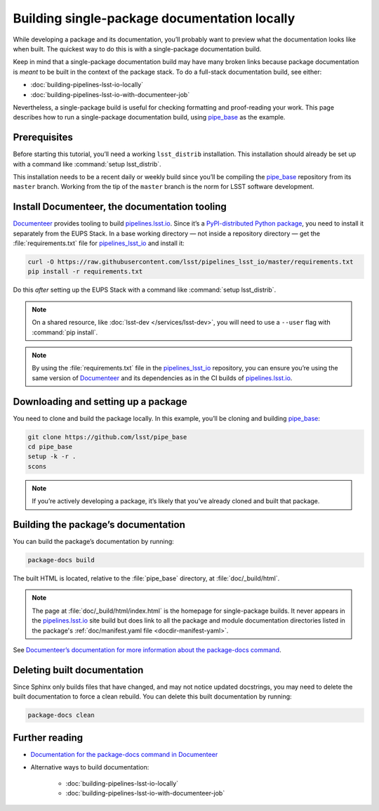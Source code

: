 .. _build-package-docs:

#############################################
Building single-package documentation locally
#############################################

While developing a package and its documentation, you’ll probably want to preview what the documentation looks like when built.
The quickest way to do this is with a single-package documentation build.

Keep in mind that a single-package documentation build may have many broken links because package documentation is *meant* to be built in the context of the package stack.
To do a full-stack documentation build, see either:

- :doc:`building-pipelines-lsst-io-locally`
- :doc:`building-pipelines-lsst-io-with-documenteer-job`

Nevertheless, a single-package build is useful for checking formatting and proof-reading your work.
This page describes how to run a single-package documentation build, using `pipe_base`_ as the example.

.. _build-package-docs-prereqs:

Prerequisites
=============

Before starting this tutorial, you’ll need a working ``lsst_distrib`` installation.
This installation should already be set up with a command like :command:`setup lsst_distrib`.

This installation needs to be a recent daily or weekly build since you’ll be compiling the `pipe_base`_ repository from its ``master`` branch.
Working from the tip of the ``master`` branch is the norm for LSST software development.

.. _build-package-docs-documenteer:

Install Documenteer, the documentation tooling
==============================================

Documenteer_ provides tooling to build `pipelines.lsst.io`_.
Since it’s a `PyPI-distributed Python package <https://pypi.org/project/documenteer/>`__, you need to install it separately from the EUPS Stack.
In a base working directory — not inside a repository directory — get the :file:`requirements.txt` file for `pipelines_lsst_io`_ and install it:

.. code-block:: bash

   curl -O https://raw.githubusercontent.com/lsst/pipelines_lsst_io/master/requirements.txt
   pip install -r requirements.txt

Do this *after* setting up the EUPS Stack with a command like :command:`setup lsst_distrib`.

.. note::

   On a shared resource, like :doc:`lsst-dev </services/lsst-dev>`, you will need to use a ``--user`` flag with :command:`pip install`.

.. note::

   By using the :file:`requirements.txt` file in the `pipelines_lsst_io`_ repository, you can ensure you’re using the same version of Documenteer_ and its dependencies as in the CI builds of `pipelines.lsst.io`_.

.. _build-package-docs-setup-package:

Downloading and setting up a package
====================================

You need to clone and build the package locally.
In this example, you’ll be cloning and building `pipe_base`_:

.. code-block:: bash

   git clone https://github.com/lsst/pipe_base
   cd pipe_base
   setup -k -r .
   scons

.. note::

   If you’re actively developing a package, it’s likely that you’ve already cloned and built that package.

.. _build-package-docs-build:

Building the package’s documentation
====================================

You can build the package’s documentation by running:

.. code-block:: bash

   package-docs build

The built HTML is located, relative to the :file:`pipe_base` directory, at :file:`doc/_build/html`.

.. note::

   The page at :file:`doc/_build/html/index.html` is the homepage for single-package builds.
   It never appears in the `pipelines.lsst.io`_ site build but does link to all the package and module documentation directories listed in the package's :ref:`doc/manifest.yaml file <docdir-manifest-yaml>`.

See `Documenteer’s documentation for more information about the package-docs command`_.

.. _build-package-docs-install-delete-build:

Deleting built documentation
============================

Since Sphinx only builds files that have changed, and may not notice updated docstrings, you may need to delete the built documentation to force a clean rebuild.
You can delete this built documentation by running:

.. code-block:: bash

   package-docs clean

Further reading
===============

- `Documentation for the package-docs command in Documenteer`_
- Alternative ways to build documentation:

   - :doc:`building-pipelines-lsst-io-locally`
   - :doc:`building-pipelines-lsst-io-with-documenteer-job`

.. _`Documenteer`: https://documenteer.lsst.io
.. _`Documenteer’s documentation for more information about the package-docs command`:
.. _`Documentation for the package-docs command in Documenteer`: https://documenteer.lsst.io/pipelines/package-docs-cli.html
.. _`pipelines.lsst.io`: https://pipelines.lsst.io
.. _`pipelines_lsst_io`: https://github.com/lsst/pipelines_lsst_io
.. _`pipe_base`: https://github.com/lsst/pipe_base
